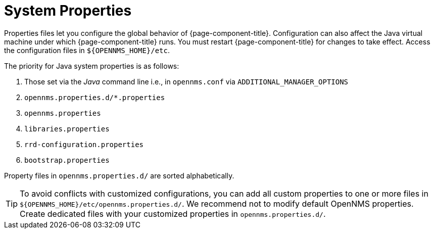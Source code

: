 
[[system-properties]]
= System Properties

Properties files let you configure the global behavior of {page-component-title}.
Configuration can also affect the Java virtual machine under which {page-component-title} runs.
You must restart {page-component-title} for changes to take effect.
Access the configuration files in `$\{OPENNMS_HOME}/etc`.

The priority for Java system properties is as follows:

. Those set via the _Java_ command line i.e., in `opennms.conf` via `ADDITIONAL_MANAGER_OPTIONS`
. `opennms.properties.d/*.properties`
. `opennms.properties`
. `libraries.properties`
. `rrd-configuration.properties`
. `bootstrap.properties`

Property files in `opennms.properties.d/` are sorted alphabetically.

TIP: To avoid conflicts with customized configurations, you can add all custom properties to one or more files in `$\{OPENNMS_HOME}/etc/opennms.properties.d/`.
We recommend not to modify default OpenNMS properties.
Create dedicated files with your customized properties in `opennms.properties.d/`.
